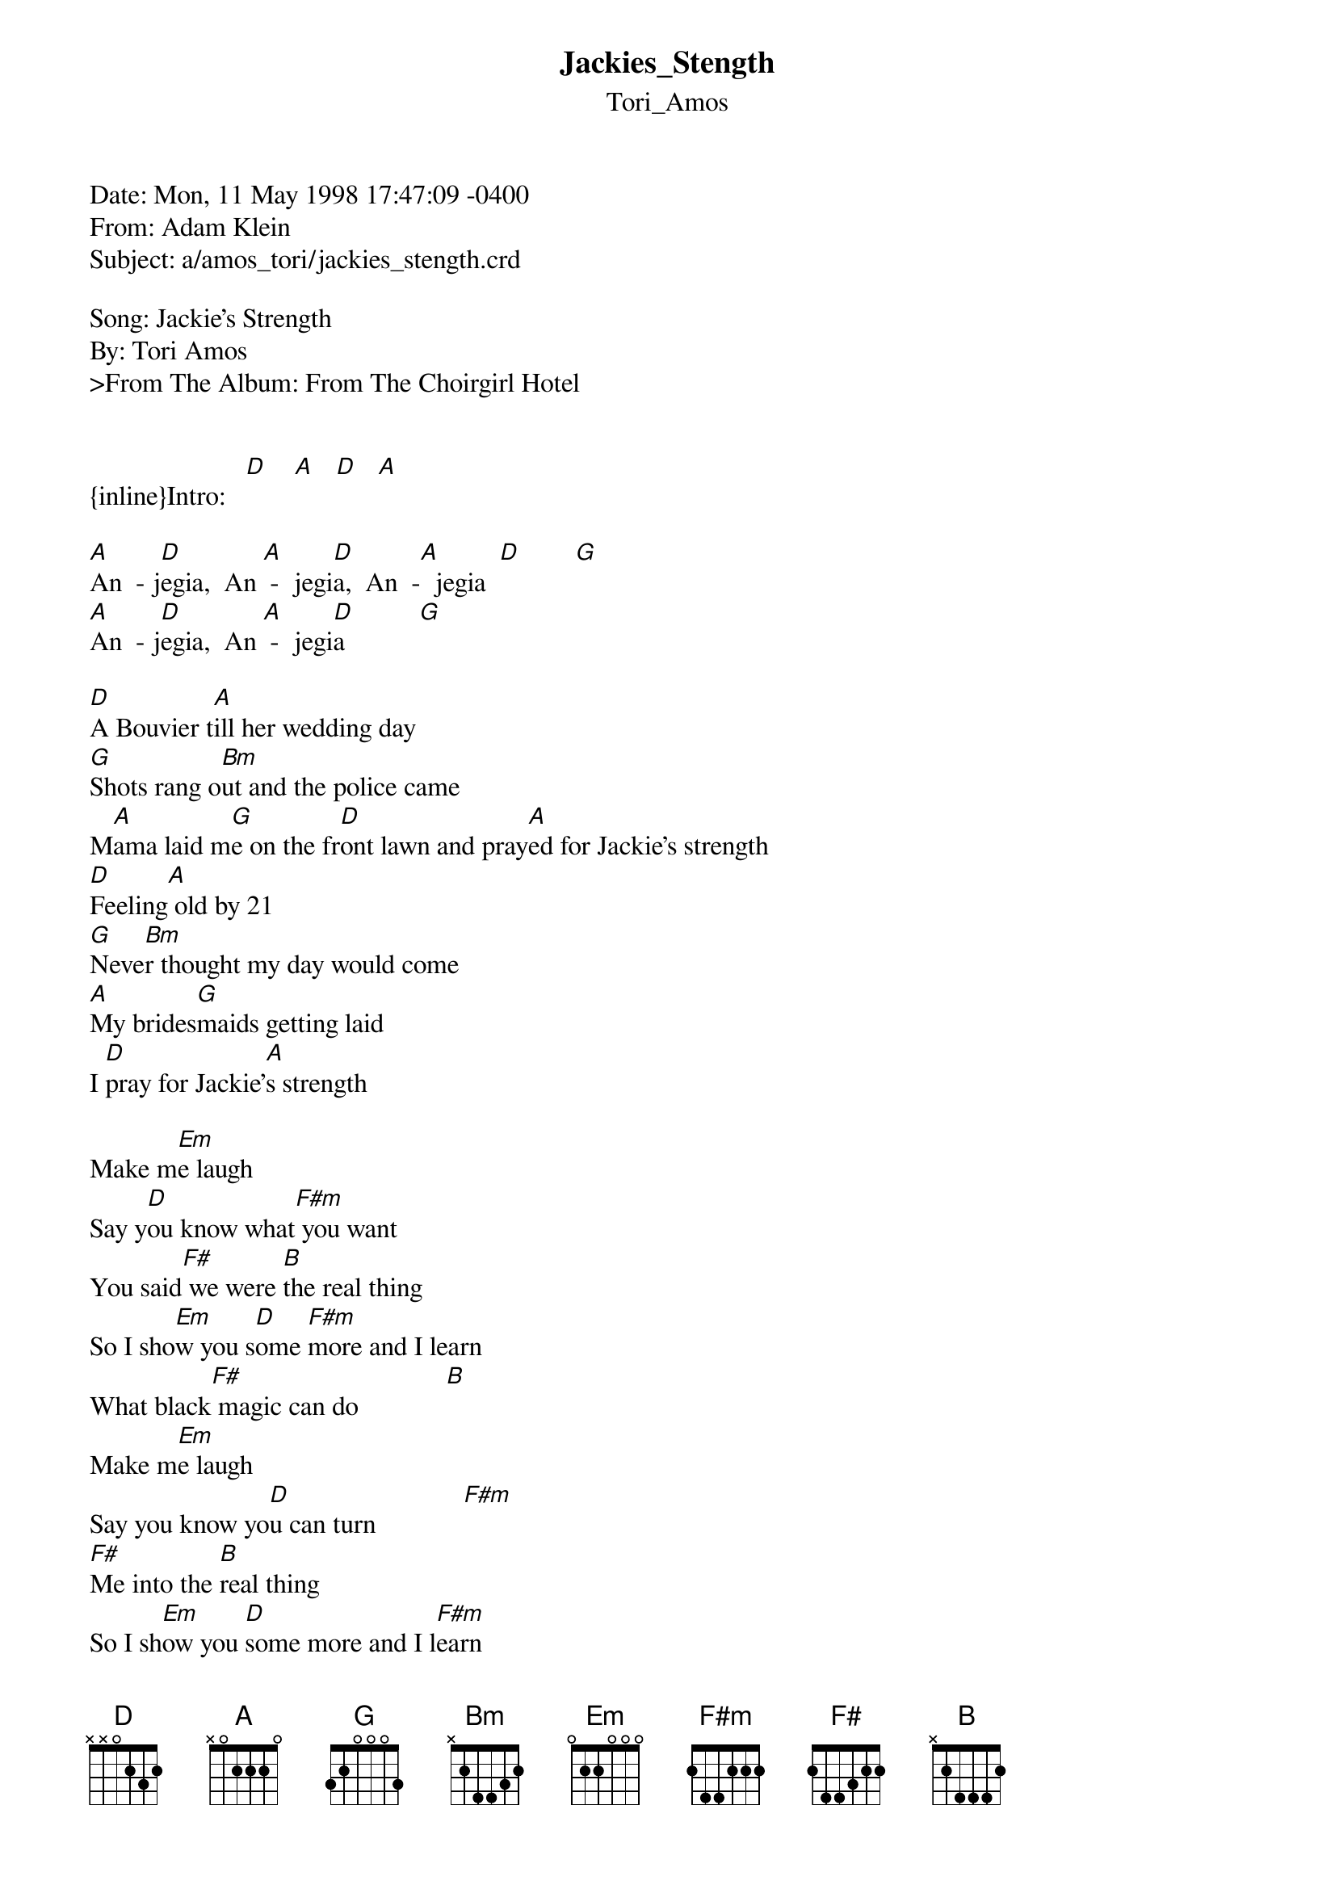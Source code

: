 {t: Jackies_Stength}
{st: Tori_Amos}
#----------------------------------PLEASE NOTE--------------------------------#
#This file is the author's own work and represents their interpretation of the#
#song. You may only use this file for private study, scholarship, or research.#
#-----------------------------------------------------------------------------#

Date: Mon, 11 May 1998 17:47:09 -0400
From: Adam Klein <adam_klein@csi.com>
Subject: a/amos_tori/jackies_stength.crd

Song: Jackie's Strength
By: Tori Amos
>From The Album: From The Choirgirl Hotel


{inline}Intro:   [D]    [A]   [D]   [A]

[A]An  - j[D]egia,  An [A] -  jegi[D]a,  An  -[A]  jegia  [D]        [G]
[A]An  - j[D]egia,  An [A] -  jegi[D]a           [G]

[D]A Bouvier t[A]ill her wedding day 
[G]Shots rang o[Bm]ut and the police came
M[A]ama laid m[G]e on the fr[D]ont lawn and pray[A]ed for Jackie's strength
[D]Feeling[A] old by 21
[G]Neve[Bm]r thought my day would come
[A]My brides[G]maids getting laid 
I [D]pray for Jackie'[A]s strength

Make m[Em]e laugh
Say y[D]ou know what[F#m] you want
You said[F#] we were [B]the real thing
So I sho[Em]w you s[D]ome [F#m]more and I learn
What black[F#] magic can do             [B]
Make m[Em]e laugh
Say you know yo[D]u can turn             [F#m]
[F#]Me into the [B]real thing
So I sh[Em]ow you [D]some more and I l[F#m]earn

[D]Stickers lick[A]ed on lunch boxes
[G]Worship[Bm]ping David Cassidy
Ye[A]ah I moon[G]ed him once on Donna's box
S[D]he's still in recover[A]y
[D]Sle[A]ep-overs Beene's got some pot
[G]You'r[Bm]e only popular with anorexia 
So I tu[A]rn myself[G] inside out
In h[D]ope someon[A]e will see, will see

Make m[Em]e laugh
Say y[D]ou know what[F#m] you want
You said[F#] we were [B]the real thing
So I sho[Em]w you s[D]ome [F#m]more and I learn
What black[F#] magic can do             [B]
Make m[Em]e laugh
Say you know yo[D]u can turn             [F#m]
[F#]Me into the [B]real thing
So I sh[Em]ow you [D]some more and I l[F#m]earn

[A]An  - j[D]egia,  An [A] -  jegi[D]a,  An  -[A]  jegia  [D] Strength[G]       
[A]An  - j[D]egia,  An [A] -  jegi[D]a         [G]

[D]I got los[A]t on my wedding day 

[G]Typical, the[Bm] police came
But vir[A]gins[G] always get backstage 
No mat[D]ter what they've got to[A] say
[D]If yo[A]u love enough you'll lie a lot
[G]Guess they d[Bm]id in Camelot
[A]Mama[G]'s waiting on my front lawn
I [D]pray[A] I pray I said I p[G]ray
For Jackie's Strength,[A] Strength


Make m[Em]e laugh
Say y[D]ou know what[F#m] you want
You said[F#] we were [B]the real thing
So I sho[Em]w you s[D]ome [F#m]more and I learn

[A]An  - j[D]egia,  An [A] -  jegi[D]a,  An  -[A]  jegia  [D] Strengt[G]h       
[A]An  - j[D]egia,  An [A] -  jegi[D]a          [G]

Chorded By: Adam Klein
E-Mail: Adam_Klein@compuserve.com
Web Page: The Ultimate Amanda Marshall Homepage
URL: http://ourworld.compuserve.com/homepages/Adam_Klein
